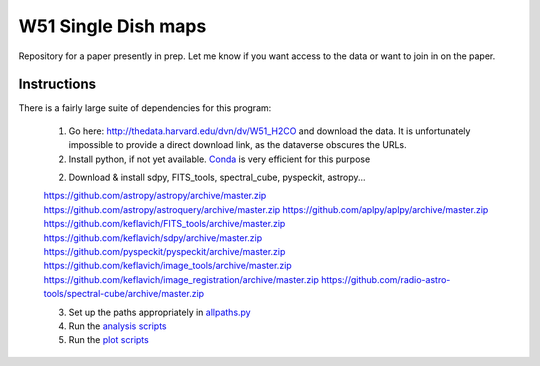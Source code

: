 W51 Single Dish maps
====================

Repository for a paper presently in prep.  Let me know if you want access to
the data or want to join in on the paper.

Instructions
------------

There is a fairly large suite of dependencies for this program:

 1. Go here: http://thedata.harvard.edu/dvn/dv/W51_H2CO and download the data.
    It is unfortunately impossible to provide a direct download link, as the
    dataverse obscures the URLs.
 2. Install python, if not yet available.  `Conda
    <http://continuum.io/downloads>`_ is very efficient for this purpose
 2. Download & install sdpy, FITS_tools, spectral_cube, pyspeckit, astropy...


 https://github.com/astropy/astropy/archive/master.zip
 https://github.com/astropy/astroquery/archive/master.zip
 https://github.com/aplpy/aplpy/archive/master.zip
 https://github.com/keflavich/FITS_tools/archive/master.zip
 https://github.com/keflavich/sdpy/archive/master.zip
 https://github.com/pyspeckit/pyspeckit/archive/master.zip
 https://github.com/keflavich/image_tools/archive/master.zip
 https://github.com/keflavich/image_registration/archive/master.zip
 https://github.com/radio-astro-tools/spectral-cube/archive/master.zip

 3. Set up the paths appropriately in `allpaths.py <allpaths.py>`_
 4. Run the `analysis scripts <analysis_scripts/run_all.py>`_
 5. Run the `plot scripts <plot_scripts/run_all.py>`_

..
    http://thedata.harvard.edu/dvn/dv/W51_H2CO/FileDownload/?fileId=2387750&xff=0&versionNumber=1
    2387749
